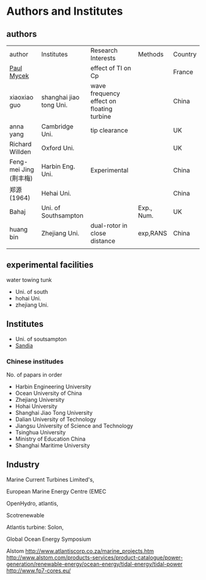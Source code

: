 * Authors and Institutes
** authors
| author                 | Institutes              | Research Interests                        | Methods    | Country |
| [[http://paul-mycek.com/index.html][Paul Mycek]]             |                         | effect of TI on Cp                        |            | France  |
| xiaoxiao guo           | shanghai jiao tong Uni. | wave frequency effect on floating turbine |            | China   |
| anna yang              | Cambridge Uni.          | tip clearance                             |            | UK      |
| Richard Willden        | Oxford Uni.             |                                           |            | UK      |
| Feng-mei Jing (荆丰梅) | Harbin Eng. Uni.        | Experimental                              |            | China   |
| 郑源 (1964)            | Hehai Uni.              |                                           |            | China   |
| Bahaj                  | Uni. of Southsampton    |                                           | Exp., Num. | UK      |
| huang bin              | Zhejiang Uni.           | dual-rotor in close distance              | exp,RANS   | China   |
|                        |                         |                                           |            |         |


** experimental  facilities
water towing  tunk

- Uni. of south
- hohai Uni.
- zhejiang Uni.

** Institutes
- Uni. of soutsampton
- [[https://energy.sandia.gov/energy/renewable-energy/water-power/technology-development/tidal-current-modeling-development-and-validation-2/][Sandia]]

*** Chinese institudes 
No. of papars in order

- Harbin Engineering University
- Ocean University of China
- Zhejiang University
- Hohai University
- Shanghai Jiao Tong University
- Dalian University of Technology 
- Jiangsu University of Science and Technology
- Tsinghua University
- Ministry of Education China
- Shanghai Maritime University 









** Industry



Marine Current Turbines Limited's, 

European Marine Energy Centre (EMEC

OpenHydro, atlantis,

Scotrenewable


Atlantis turbine: Solon,

Global Ocean Energy Symposium

Alstom
http://www.atlantiscorp.co.za/marine_projects.htm
http://www.alstom.com/products-services/product-catalogue/power-generation/renewable-energy/ocean-energy/tidal-energy/tidal-power
http://www.fp7-cores.eu/
